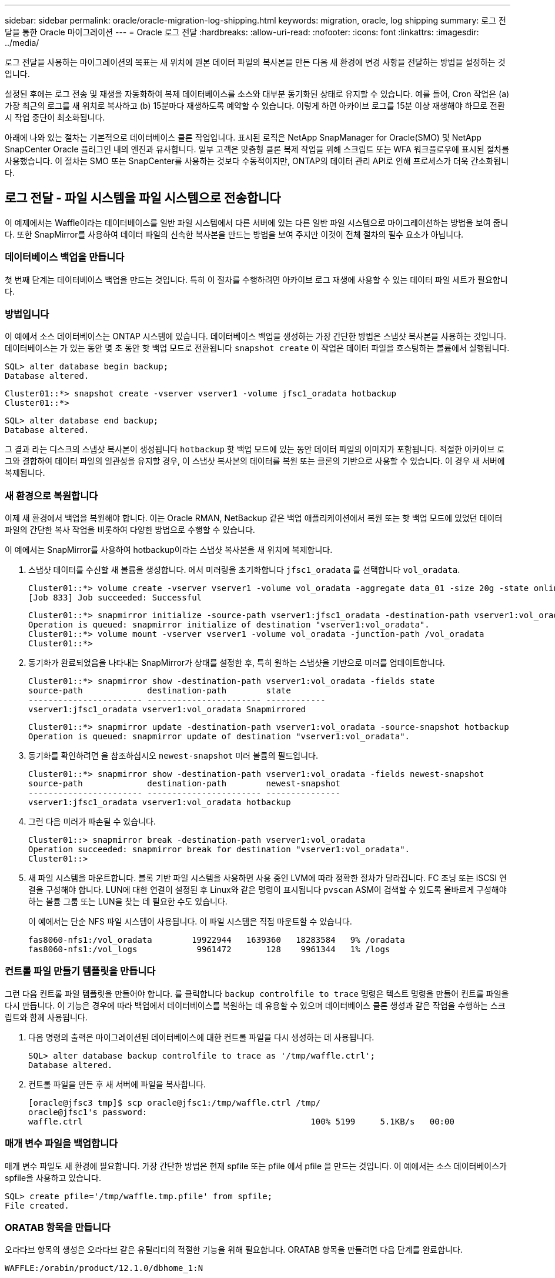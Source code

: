 ---
sidebar: sidebar 
permalink: oracle/oracle-migration-log-shipping.html 
keywords: migration, oracle, log shipping 
summary: 로그 전달을 통한 Oracle 마이그레이션 
---
= Oracle 로그 전달
:hardbreaks:
:allow-uri-read: 
:nofooter: 
:icons: font
:linkattrs: 
:imagesdir: ../media/


[role="lead"]
로그 전달을 사용하는 마이그레이션의 목표는 새 위치에 원본 데이터 파일의 복사본을 만든 다음 새 환경에 변경 사항을 전달하는 방법을 설정하는 것입니다.

설정된 후에는 로그 전송 및 재생을 자동화하여 복제 데이터베이스를 소스와 대부분 동기화된 상태로 유지할 수 있습니다. 예를 들어, Cron 작업은 (a) 가장 최근의 로그를 새 위치로 복사하고 (b) 15분마다 재생하도록 예약할 수 있습니다. 이렇게 하면 아카이브 로그를 15분 이상 재생해야 하므로 전환 시 작업 중단이 최소화됩니다.

아래에 나와 있는 절차는 기본적으로 데이터베이스 클론 작업입니다. 표시된 로직은 NetApp SnapManager for Oracle(SMO) 및 NetApp SnapCenter Oracle 플러그인 내의 엔진과 유사합니다. 일부 고객은 맞춤형 클론 복제 작업을 위해 스크립트 또는 WFA 워크플로우에 표시된 절차를 사용했습니다. 이 절차는 SMO 또는 SnapCenter를 사용하는 것보다 수동적이지만, ONTAP의 데이터 관리 API로 인해 프로세스가 더욱 간소화됩니다.



== 로그 전달 - 파일 시스템을 파일 시스템으로 전송합니다

이 예제에서는 Waffle이라는 데이터베이스를 일반 파일 시스템에서 다른 서버에 있는 다른 일반 파일 시스템으로 마이그레이션하는 방법을 보여 줍니다. 또한 SnapMirror를 사용하여 데이터 파일의 신속한 복사본을 만드는 방법을 보여 주지만 이것이 전체 절차의 필수 요소가 아닙니다.



=== 데이터베이스 백업을 만듭니다

첫 번째 단계는 데이터베이스 백업을 만드는 것입니다. 특히 이 절차를 수행하려면 아카이브 로그 재생에 사용할 수 있는 데이터 파일 세트가 필요합니다.



=== 방법입니다

이 예에서 소스 데이터베이스는 ONTAP 시스템에 있습니다. 데이터베이스 백업을 생성하는 가장 간단한 방법은 스냅샷 복사본을 사용하는 것입니다. 데이터베이스는 가 있는 동안 몇 초 동안 핫 백업 모드로 전환됩니다 `snapshot create` 이 작업은 데이터 파일을 호스팅하는 볼륨에서 실행됩니다.

....
SQL> alter database begin backup;
Database altered.
....
....
Cluster01::*> snapshot create -vserver vserver1 -volume jfsc1_oradata hotbackup
Cluster01::*>
....
....
SQL> alter database end backup;
Database altered.
....
그 결과 라는 디스크의 스냅샷 복사본이 생성됩니다 `hotbackup` 핫 백업 모드에 있는 동안 데이터 파일의 이미지가 포함됩니다. 적절한 아카이브 로그와 결합하여 데이터 파일의 일관성을 유지할 경우, 이 스냅샷 복사본의 데이터를 복원 또는 클론의 기반으로 사용할 수 있습니다. 이 경우 새 서버에 복제됩니다.



=== 새 환경으로 복원합니다

이제 새 환경에서 백업을 복원해야 합니다. 이는 Oracle RMAN, NetBackup 같은 백업 애플리케이션에서 복원 또는 핫 백업 모드에 있었던 데이터 파일의 간단한 복사 작업을 비롯하여 다양한 방법으로 수행할 수 있습니다.

이 예에서는 SnapMirror를 사용하여 hotbackup이라는 스냅샷 복사본을 새 위치에 복제합니다.

. 스냅샷 데이터를 수신할 새 볼륨을 생성합니다. 에서 미러링을 초기화합니다 `jfsc1_oradata` 를 선택합니다 `vol_oradata`.
+
....
Cluster01::*> volume create -vserver vserver1 -volume vol_oradata -aggregate data_01 -size 20g -state online -type DP -snapshot-policy none -policy jfsc3
[Job 833] Job succeeded: Successful
....
+
....
Cluster01::*> snapmirror initialize -source-path vserver1:jfsc1_oradata -destination-path vserver1:vol_oradata
Operation is queued: snapmirror initialize of destination "vserver1:vol_oradata".
Cluster01::*> volume mount -vserver vserver1 -volume vol_oradata -junction-path /vol_oradata
Cluster01::*>
....
. 동기화가 완료되었음을 나타내는 SnapMirror가 상태를 설정한 후, 특히 원하는 스냅샷을 기반으로 미러를 업데이트합니다.
+
....
Cluster01::*> snapmirror show -destination-path vserver1:vol_oradata -fields state
source-path             destination-path        state
----------------------- ----------------------- ------------
vserver1:jfsc1_oradata vserver1:vol_oradata Snapmirrored
....
+
....
Cluster01::*> snapmirror update -destination-path vserver1:vol_oradata -source-snapshot hotbackup
Operation is queued: snapmirror update of destination "vserver1:vol_oradata".
....
. 동기화를 확인하려면 을 참조하십시오 `newest-snapshot` 미러 볼륨의 필드입니다.
+
....
Cluster01::*> snapmirror show -destination-path vserver1:vol_oradata -fields newest-snapshot
source-path             destination-path        newest-snapshot
----------------------- ----------------------- ---------------
vserver1:jfsc1_oradata vserver1:vol_oradata hotbackup
....
. 그런 다음 미러가 파손될 수 있습니다.
+
....
Cluster01::> snapmirror break -destination-path vserver1:vol_oradata
Operation succeeded: snapmirror break for destination "vserver1:vol_oradata".
Cluster01::>
....
. 새 파일 시스템을 마운트합니다. 블록 기반 파일 시스템을 사용하면 사용 중인 LVM에 따라 정확한 절차가 달라집니다. FC 조닝 또는 iSCSI 연결을 구성해야 합니다. LUN에 대한 연결이 설정된 후 Linux와 같은 명령이 표시됩니다 `pvscan` ASM이 검색할 수 있도록 올바르게 구성해야 하는 볼륨 그룹 또는 LUN을 찾는 데 필요한 수도 있습니다.
+
이 예에서는 단순 NFS 파일 시스템이 사용됩니다. 이 파일 시스템은 직접 마운트할 수 있습니다.

+
....
fas8060-nfs1:/vol_oradata        19922944   1639360   18283584   9% /oradata
fas8060-nfs1:/vol_logs            9961472       128    9961344   1% /logs
....




=== 컨트롤 파일 만들기 템플릿을 만듭니다

그런 다음 컨트롤 파일 템플릿을 만들어야 합니다. 를 클릭합니다 `backup controlfile to trace` 명령은 텍스트 명령을 만들어 컨트롤 파일을 다시 만듭니다. 이 기능은 경우에 따라 백업에서 데이터베이스를 복원하는 데 유용할 수 있으며 데이터베이스 클론 생성과 같은 작업을 수행하는 스크립트와 함께 사용됩니다.

. 다음 명령의 출력은 마이그레이션된 데이터베이스에 대한 컨트롤 파일을 다시 생성하는 데 사용됩니다.
+
....
SQL> alter database backup controlfile to trace as '/tmp/waffle.ctrl';
Database altered.
....
. 컨트롤 파일을 만든 후 새 서버에 파일을 복사합니다.
+
....
[oracle@jfsc3 tmp]$ scp oracle@jfsc1:/tmp/waffle.ctrl /tmp/
oracle@jfsc1's password:
waffle.ctrl                                              100% 5199     5.1KB/s   00:00
....




=== 매개 변수 파일을 백업합니다

매개 변수 파일도 새 환경에 필요합니다. 가장 간단한 방법은 현재 spfile 또는 pfile 에서 pfile 을 만드는 것입니다. 이 예에서는 소스 데이터베이스가 spfile을 사용하고 있습니다.

....
SQL> create pfile='/tmp/waffle.tmp.pfile' from spfile;
File created.
....


=== ORATAB 항목을 만듭니다

오라타브 항목의 생성은 오라타브 같은 유틸리티의 적절한 기능을 위해 필요합니다. ORATAB 항목을 만들려면 다음 단계를 완료합니다.

....
WAFFLE:/orabin/product/12.1.0/dbhome_1:N
....


=== 디렉토리 구조를 준비합니다

필요한 디렉터리가 없는 경우 해당 디렉터리를 만들어야 합니다. 그렇지 않으면 데이터베이스 시작 절차가 실패합니다. 디렉토리 구조를 준비하려면 다음과 같은 최소 요구 사항을 완료하십시오.

....
[oracle@jfsc3 ~]$ . oraenv
ORACLE_SID = [oracle] ? WAFFLE
The Oracle base has been set to /orabin
[oracle@jfsc3 ~]$ cd $ORACLE_BASE
[oracle@jfsc3 orabin]$ cd admin
[oracle@jfsc3 admin]$ mkdir WAFFLE
[oracle@jfsc3 admin]$ cd WAFFLE
[oracle@jfsc3 WAFFLE]$ mkdir adump dpdump pfile scripts xdb_wallet
....


=== 매개 변수 파일 업데이트

. 매개 변수 파일을 새 서버에 복사하려면 다음 명령을 실행합니다. 기본 위치는 입니다 `$ORACLE_HOME/dbs` 디렉토리. 이 경우 pfile은 어디에나 배치할 수 있습니다. 마이그레이션 프로세스의 중간 단계로만 사용되고 있습니다.


....
[oracle@jfsc3 admin]$ scp oracle@jfsc1:/tmp/waffle.tmp.pfile $ORACLE_HOME/dbs/waffle.tmp.pfile
oracle@jfsc1's password:
waffle.pfile                                             100%  916     0.9KB/s   00:00
....
. 필요에 따라 파일을 편집합니다. 예를 들어 아카이브 로그 위치가 변경된 경우 새 위치를 반영하도록 pfile을 변경해야 합니다. 이 예제에서는 제어 파일만 재배치되고 일부는 로그 및 데이터 파일 시스템 간에 배포됩니다.
+
....
[root@jfsc1 tmp]# cat waffle.pfile
WAFFLE.__data_transfer_cache_size=0
WAFFLE.__db_cache_size=507510784
WAFFLE.__java_pool_size=4194304
WAFFLE.__large_pool_size=20971520
WAFFLE.__oracle_base='/orabin'#ORACLE_BASE set from environment
WAFFLE.__pga_aggregate_target=268435456
WAFFLE.__sga_target=805306368
WAFFLE.__shared_io_pool_size=29360128
WAFFLE.__shared_pool_size=234881024
WAFFLE.__streams_pool_size=0
*.audit_file_dest='/orabin/admin/WAFFLE/adump'
*.audit_trail='db'
*.compatible='12.1.0.2.0'
*.control_files='/oradata//WAFFLE/control01.ctl','/oradata//WAFFLE/control02.ctl'
*.control_files='/oradata/WAFFLE/control01.ctl','/logs/WAFFLE/control02.ctl'
*.db_block_size=8192
*.db_domain=''
*.db_name='WAFFLE'
*.diagnostic_dest='/orabin'
*.dispatchers='(PROTOCOL=TCP) (SERVICE=WAFFLEXDB)'
*.log_archive_dest_1='LOCATION=/logs/WAFFLE/arch'
*.log_archive_format='%t_%s_%r.dbf'
*.open_cursors=300
*.pga_aggregate_target=256m
*.processes=300
*.remote_login_passwordfile='EXCLUSIVE'
*.sga_target=768m
*.undo_tablespace='UNDOTBS1'
....
. 편집이 완료되면 이 pfile을 기반으로 spfile을 만듭니다.
+
....
SQL> create spfile from pfile='waffle.tmp.pfile';
File created.
....




=== 컨트롤 파일을 다시 만듭니다

이전 단계에서 의 출력입니다 `backup controlfile to trace` 새 서버로 복사되었습니다. 필요한 출력의 특정 부분은 입니다 `controlfile recreation` 명령. 이 정보는 표시된 섹션 아래의 파일에서 찾을 수 있습니다 `Set #1. NORESETLOGS`. 라인부터 시작합니다 `create controlfile reuse database` 및 은 단어를 포함해야 합니다 `noresetlogs`. 세미콜론(;) 문자로 끝납니다.

. 이 예제 절차에서 파일은 다음과 같이 읽힙니다.
+
....
CREATE CONTROLFILE REUSE DATABASE "WAFFLE" NORESETLOGS  ARCHIVELOG
    MAXLOGFILES 16
    MAXLOGMEMBERS 3
    MAXDATAFILES 100
    MAXINSTANCES 8
    MAXLOGHISTORY 292
LOGFILE
  GROUP 1 '/logs/WAFFLE/redo/redo01.log'  SIZE 50M BLOCKSIZE 512,
  GROUP 2 '/logs/WAFFLE/redo/redo02.log'  SIZE 50M BLOCKSIZE 512,
  GROUP 3 '/logs/WAFFLE/redo/redo03.log'  SIZE 50M BLOCKSIZE 512
-- STANDBY LOGFILE
DATAFILE
  '/oradata/WAFFLE/system01.dbf',
  '/oradata/WAFFLE/sysaux01.dbf',
  '/oradata/WAFFLE/undotbs01.dbf',
  '/oradata/WAFFLE/users01.dbf'
CHARACTER SET WE8MSWIN1252
;
....
. 다양한 파일의 새 위치를 반영하기 위해 이 스크립트를 편집합니다. 예를 들어, 높은 I/O를 지원하는 것으로 알려진 특정 데이터 파일은 고성능 스토리지 계층의 파일 시스템으로 리디렉션될 수 있습니다. 다른 경우에는 지정된 PDB의 데이터 파일을 전용 볼륨에 격리하는 것과 같은 관리자의 이유만으로 변경 내용이 변경될 수 있습니다.
. 이 예에서 는 입니다 `DATAFILE` 스탠자는 변경되지 않은 상태로 유지되지만 다시 실행 로그는 의 새 위치로 이동됩니다 `/redo` 아카이브 로그와 공간을 공유하는 대신 `/logs`.
+
....
CREATE CONTROLFILE REUSE DATABASE "WAFFLE" NORESETLOGS  ARCHIVELOG
    MAXLOGFILES 16
    MAXLOGMEMBERS 3
    MAXDATAFILES 100
    MAXINSTANCES 8
    MAXLOGHISTORY 292
LOGFILE
  GROUP 1 '/redo/redo01.log'  SIZE 50M BLOCKSIZE 512,
  GROUP 2 '/redo/redo02.log'  SIZE 50M BLOCKSIZE 512,
  GROUP 3 '/redo/redo03.log'  SIZE 50M BLOCKSIZE 512
-- STANDBY LOGFILE
DATAFILE
  '/oradata/WAFFLE/system01.dbf',
  '/oradata/WAFFLE/sysaux01.dbf',
  '/oradata/WAFFLE/undotbs01.dbf',
  '/oradata/WAFFLE/users01.dbf'
CHARACTER SET WE8MSWIN1252
;
....
+
....
SQL> startup nomount;
ORACLE instance started.
Total System Global Area  805306368 bytes
Fixed Size                  2929552 bytes
Variable Size             331353200 bytes
Database Buffers          465567744 bytes
Redo Buffers                5455872 bytes
SQL> CREATE CONTROLFILE REUSE DATABASE "WAFFLE" NORESETLOGS  ARCHIVELOG
  2      MAXLOGFILES 16
  3      MAXLOGMEMBERS 3
  4      MAXDATAFILES 100
  5      MAXINSTANCES 8
  6      MAXLOGHISTORY 292
  7  LOGFILE
  8    GROUP 1 '/redo/redo01.log'  SIZE 50M BLOCKSIZE 512,
  9    GROUP 2 '/redo/redo02.log'  SIZE 50M BLOCKSIZE 512,
 10    GROUP 3 '/redo/redo03.log'  SIZE 50M BLOCKSIZE 512
 11  -- STANDBY LOGFILE
 12  DATAFILE
 13    '/oradata/WAFFLE/system01.dbf',
 14    '/oradata/WAFFLE/sysaux01.dbf',
 15    '/oradata/WAFFLE/undotbs01.dbf',
 16    '/oradata/WAFFLE/users01.dbf'
 17  CHARACTER SET WE8MSWIN1252
 18  ;
Control file created.
SQL>
....


파일이 잘못 배치되거나 매개 변수가 잘못 구성된 경우 수정해야 할 항목을 나타내는 오류가 생성됩니다. 데이터베이스가 마운트되었지만 아직 열려 있지 않으며 사용 중인 데이터 파일이 핫 백업 모드로 표시되어 있기 때문에 열 수 없습니다. 데이터베이스의 일관성을 유지하기 위해서는 먼저 아카이브 로그를 적용해야 합니다.



=== 초기 로그 복제

데이터 파일의 일관성을 유지하려면 하나 이상의 로그 응답 작업이 필요합니다. 로그를 재생하는 데 사용할 수 있는 옵션은 다양합니다. 경우에 따라 원래 서버의 원래 아카이브 로그 위치를 NFS를 통해 공유할 수 있으며 로그 회신을 직접 수행할 수 있습니다. 다른 경우에는 아카이브 로그를 복사해야 합니다.

예를 들어, 단순 입니다 `scp` 작업은 소스 서버에서 마이그레이션 서버로 모든 현재 로그를 복사할 수 있습니다.

....
[oracle@jfsc3 arch]$ scp jfsc1:/logs/WAFFLE/arch/* ./
oracle@jfsc1's password:
1_22_912662036.dbf                                       100%   47MB  47.0MB/s   00:01
1_23_912662036.dbf                                       100%   40MB  40.4MB/s   00:00
1_24_912662036.dbf                                       100%   45MB  45.4MB/s   00:00
1_25_912662036.dbf                                       100%   41MB  40.9MB/s   00:01
1_26_912662036.dbf                                       100%   39MB  39.4MB/s   00:00
1_27_912662036.dbf                                       100%   39MB  38.7MB/s   00:00
1_28_912662036.dbf                                       100%   40MB  40.1MB/s   00:01
1_29_912662036.dbf                                       100%   17MB  16.9MB/s   00:00
1_30_912662036.dbf                                       100%  636KB 636.0KB/s   00:00
....


=== 초기 로그 재생

파일이 아카이브 로그 위치에 있으면 명령을 실행하여 재생할 수 있습니다 `recover database until cancel` 그 다음에 응답이 옵니다 `AUTO` 사용 가능한 모든 로그를 자동으로 재생합니다.

....
SQL> recover database until cancel;
ORA-00279: change 382713 generated at 05/24/2016 09:00:54 needed for thread 1
ORA-00289: suggestion : /logs/WAFFLE/arch/1_23_912662036.dbf
ORA-00280: change 382713 for thread 1 is in sequence #23
Specify log: {<RET>=suggested | filename | AUTO | CANCEL}
AUTO
ORA-00279: change 405712 generated at 05/24/2016 15:01:05 needed for thread 1
ORA-00289: suggestion : /logs/WAFFLE/arch/1_24_912662036.dbf
ORA-00280: change 405712 for thread 1 is in sequence #24
ORA-00278: log file '/logs/WAFFLE/arch/1_23_912662036.dbf' no longer needed for
this recovery
...
ORA-00279: change 713874 generated at 05/26/2016 04:26:43 needed for thread 1
ORA-00289: suggestion : /logs/WAFFLE/arch/1_31_912662036.dbf
ORA-00280: change 713874 for thread 1 is in sequence #31
ORA-00278: log file '/logs/WAFFLE/arch/1_30_912662036.dbf' no longer needed for
this recovery
ORA-00308: cannot open archived log '/logs/WAFFLE/arch/1_31_912662036.dbf'
ORA-27037: unable to obtain file status
Linux-x86_64 Error: 2: No such file or directory
Additional information: 3
....
최종 아카이브 로그 응답에서 오류를 보고하지만 이는 정상입니다. 로그는 이를 나타냅니다 `sqlplus` 특정 로그 파일을 찾지만 찾지 못했습니다. 로그 파일이 아직 존재하지 않기 때문일 가능성이 높습니다.

아카이브 로그를 복사하기 전에 소스 데이터베이스를 종료할 수 있는 경우 이 단계는 한 번만 수행해야 합니다. 아카이브 로그가 복사되고 재생된 다음 프로세스를 계속 진행하여 중요한 재실행 로그를 복제하는 컷오버 프로세스로 이동할 수 있습니다.



=== 증분 로그 복제 및 재생

대부분의 경우 마이그레이션은 즉시 수행되지 않습니다. 마이그레이션 프로세스가 완료되기까지 며칠이나 몇 주가 걸릴 수 있습니다. 즉, 로그가 계속해서 복제본 데이터베이스로 전송되고 재생되어야 합니다. 따라서 컷오버가 도착하면 최소한의 데이터를 전송하고 재생해야 합니다.

이러한 작업은 여러 가지 방법으로 스크립팅할 수 있지만 일반적인 방법 중 하나는 일반적인 파일 복제 유틸리티인 rsync를 사용하는 것입니다. 이 유틸리티를 사용하는 가장 안전한 방법은 데몬으로 구성하는 것입니다. 예를 들면, 입니다 `rsyncd.conf` 다음 파일은 라는 리소스를 만드는 방법을 보여 줍니다 `waffle.arch` Oracle 사용자 자격 증명으로 액세스되고 에 매핑됩니다 `/logs/WAFFLE/arch`. 가장 중요한 것은 리소스를 읽기 전용으로 설정하여 운영 데이터를 읽을 수는 있지만 변경할 수는 없다는 것입니다.

....
[root@jfsc1 arch]# cat /etc/rsyncd.conf
[waffle.arch]
   uid=oracle
   gid=dba
   path=/logs/WAFFLE/arch
   read only = true
[root@jfsc1 arch]# rsync --daemon
....
다음 명령은 새 서버의 아카이브 로그 대상을 rsync 리소스와 동기화합니다 `waffle.arch` 원래 서버에 있습니다. 를 클릭합니다 `t` 의 인수입니다 `rsync - potg` 타임스탬프를 기준으로 파일 목록을 비교하고 새 파일만 복사하도록 합니다. 이 프로세스는 새 서버의 증분 업데이트를 제공합니다. 이 명령은 정기적으로 실행되도록 cron으로 예약할 수도 있습니다.

....
[oracle@jfsc3 arch]$ rsync -potg --stats --progress jfsc1::waffle.arch/* /logs/WAFFLE/arch/
1_31_912662036.dbf
      650240 100%  124.02MB/s    0:00:00 (xfer#1, to-check=8/18)
1_32_912662036.dbf
     4873728 100%  110.67MB/s    0:00:00 (xfer#2, to-check=7/18)
1_33_912662036.dbf
     4088832 100%   50.64MB/s    0:00:00 (xfer#3, to-check=6/18)
1_34_912662036.dbf
     8196096 100%   54.66MB/s    0:00:00 (xfer#4, to-check=5/18)
1_35_912662036.dbf
    19376128 100%   57.75MB/s    0:00:00 (xfer#5, to-check=4/18)
1_36_912662036.dbf
       71680 100%  201.15kB/s    0:00:00 (xfer#6, to-check=3/18)
1_37_912662036.dbf
     1144320 100%    3.06MB/s    0:00:00 (xfer#7, to-check=2/18)
1_38_912662036.dbf
    35757568 100%   63.74MB/s    0:00:00 (xfer#8, to-check=1/18)
1_39_912662036.dbf
      984576 100%    1.63MB/s    0:00:00 (xfer#9, to-check=0/18)
Number of files: 18
Number of files transferred: 9
Total file size: 399653376 bytes
Total transferred file size: 75143168 bytes
Literal data: 75143168 bytes
Matched data: 0 bytes
File list size: 474
File list generation time: 0.001 seconds
File list transfer time: 0.000 seconds
Total bytes sent: 204
Total bytes received: 75153219
sent 204 bytes  received 75153219 bytes  150306846.00 bytes/sec
total size is 399653376  speedup is 5.32
....
로그를 수신한 후 재생해야 합니다. 이전 예에서는 sqlplus를 사용하여 수동으로 실행하는 방법을 보여 줍니다 `recover database until cancel`쉽게 자동화할 수 있는 프로세스입니다. 여기에 표시된 예에서는 에 설명된 스크립트를 사용합니다 link:oracle-migration-sample-scripts.html#replay-logs-on-database["데이터베이스에서 로그를 재생합니다"]. 스크립트에는 재생 작업이 필요한 데이터베이스를 지정하는 인수를 사용할 수 있습니다. 이렇게 하면 다중 데이터베이스 마이그레이션 작업에 동일한 스크립트를 사용할 수 있습니다.

....
[oracle@jfsc3 logs]$ ./replay.logs.pl WAFFLE
ORACLE_SID = [WAFFLE] ? The Oracle base remains unchanged with value /orabin
SQL*Plus: Release 12.1.0.2.0 Production on Thu May 26 10:47:16 2016
Copyright (c) 1982, 2014, Oracle.  All rights reserved.
Connected to:
Oracle Database 12c Enterprise Edition Release 12.1.0.2.0 - 64bit Production
With the Partitioning, OLAP, Advanced Analytics and Real Application Testing options
SQL> ORA-00279: change 713874 generated at 05/26/2016 04:26:43 needed for thread 1
ORA-00289: suggestion : /logs/WAFFLE/arch/1_31_912662036.dbf
ORA-00280: change 713874 for thread 1 is in sequence #31
Specify log: {<RET>=suggested | filename | AUTO | CANCEL}
ORA-00279: change 814256 generated at 05/26/2016 04:52:30 needed for thread 1
ORA-00289: suggestion : /logs/WAFFLE/arch/1_32_912662036.dbf
ORA-00280: change 814256 for thread 1 is in sequence #32
ORA-00278: log file '/logs/WAFFLE/arch/1_31_912662036.dbf' no longer needed for
this recovery
ORA-00279: change 814780 generated at 05/26/2016 04:53:04 needed for thread 1
ORA-00289: suggestion : /logs/WAFFLE/arch/1_33_912662036.dbf
ORA-00280: change 814780 for thread 1 is in sequence #33
ORA-00278: log file '/logs/WAFFLE/arch/1_32_912662036.dbf' no longer needed for
this recovery
...
ORA-00279: change 1120099 generated at 05/26/2016 09:59:21 needed for thread 1
ORA-00289: suggestion : /logs/WAFFLE/arch/1_40_912662036.dbf
ORA-00280: change 1120099 for thread 1 is in sequence #40
ORA-00278: log file '/logs/WAFFLE/arch/1_39_912662036.dbf' no longer needed for
this recovery
ORA-00308: cannot open archived log '/logs/WAFFLE/arch/1_40_912662036.dbf'
ORA-27037: unable to obtain file status
Linux-x86_64 Error: 2: No such file or directory
Additional information: 3
SQL> Disconnected from Oracle Database 12c Enterprise Edition Release 12.1.0.2.0 - 64bit Production
With the Partitioning, OLAP, Advanced Analytics and Real Application Testing options
....


=== 컷오버

새 환경으로 전환할 준비가 되면 아카이브 로그와 redo 로그를 모두 포함하는 하나의 최종 동기화를 수행해야 합니다. 원래 redo 로그 위치를 아직 모르는 경우 다음과 같이 식별할 수 있습니다.

....
SQL> select member from v$logfile;
MEMBER
--------------------------------------------------------------------------------
/logs/WAFFLE/redo/redo01.log
/logs/WAFFLE/redo/redo02.log
/logs/WAFFLE/redo/redo03.log
....
. 원본 데이터베이스를 종료합니다.
. 원하는 방법으로 새 서버에서 아카이브 로그의 최종 동기화를 수행합니다.
. 원본 redo 로그를 새 서버에 복사해야 합니다. 이 예에서는 redo 로그가 의 새 디렉토리로 재배치되었습니다 `/redo`.
+
....
[oracle@jfsc3 logs]$ scp jfsc1:/logs/WAFFLE/redo/* /redo/
oracle@jfsc1's password:
redo01.log                                                              100%   50MB  50.0MB/s   00:01
redo02.log                                                              100%   50MB  50.0MB/s   00:00
redo03.log                                                              100%   50MB  50.0MB/s   00:00
....
. 이 단계에서 새 데이터베이스 환경에는 원본과 동일한 상태로 되돌리는 데 필요한 모든 파일이 포함됩니다. 아카이브 로그는 마지막으로 한 번 재생되어야 합니다.
+
....
SQL> recover database until cancel;
ORA-00279: change 1120099 generated at 05/26/2016 09:59:21 needed for thread 1
ORA-00289: suggestion : /logs/WAFFLE/arch/1_40_912662036.dbf
ORA-00280: change 1120099 for thread 1 is in sequence #40
Specify log: {<RET>=suggested | filename | AUTO | CANCEL}
AUTO
ORA-00308: cannot open archived log '/logs/WAFFLE/arch/1_40_912662036.dbf'
ORA-27037: unable to obtain file status
Linux-x86_64 Error: 2: No such file or directory
Additional information: 3
ORA-00308: cannot open archived log '/logs/WAFFLE/arch/1_40_912662036.dbf'
ORA-27037: unable to obtain file status
Linux-x86_64 Error: 2: No such file or directory
Additional information: 3
....
. 완료되면 재실행 로그를 재생해야 합니다. 메시지가 표시되는 경우 `Media recovery complete` 이 반환되고 프로세스가 성공하며 데이터베이스가 동기화되어 열 수 있습니다.
+
....
SQL> recover database;
Media recovery complete.
SQL> alter database open;
Database altered.
....




== 로그 전달 - 파일 시스템에 ASM을 전달합니다

이 예에서는 Oracle RMAN을 사용하여 데이터베이스를 마이그레이션하는 방법을 보여 줍니다. 이는 파일 시스템 로그 전달과 파일 시스템 로그 전달의 이전 예와 매우 유사하지만 ASM의 파일은 호스트에 표시되지 않습니다. ASM 디바이스에 있는 데이터를 마이그레이션하는 유일한 옵션은 ASM LUN을 재배치하거나 Oracle RMAN을 사용하여 복제 작업을 수행하는 것입니다.

RMAN은 Oracle ASM에서 파일을 복사하기 위한 요구 사항이지만 RMAN 사용은 ASM에 국한되지 않습니다. RMAN을 사용하여 모든 유형의 스토리지에서 다른 유형으로 마이그레이션할 수 있습니다.

이 예에서는 팬케이크라는 데이터베이스를 ASM 스토리지에서 경로의 다른 서버에 있는 일반 파일 시스템으로 재배치하는 방법을 보여 줍니다 `/oradata` 및 `/logs`.



=== 데이터베이스 백업을 만듭니다

첫 번째 단계는 대체 서버로 마이그레이션할 데이터베이스의 백업을 만드는 것입니다. 소스가 Oracle ASM을 사용하므로 RMAN을 사용해야 합니다. 간단한 RMAN 백업은 다음과 같이 수행할 수 있습니다. 이 방법은 나중에 RMAN에서 쉽게 식별할 수 있는 태그가 지정된 백업을 생성합니다.

첫 번째 명령은 백업 대상 유형과 사용할 위치를 정의합니다. 두 번째는 데이터 파일의 백업만 시작합니다.

....
RMAN> configure channel device type disk format '/rman/pancake/%U';
using target database control file instead of recovery catalog
old RMAN configuration parameters:
CONFIGURE CHANNEL DEVICE TYPE DISK FORMAT   '/rman/pancake/%U';
new RMAN configuration parameters:
CONFIGURE CHANNEL DEVICE TYPE DISK FORMAT   '/rman/pancake/%U';
new RMAN configuration parameters are successfully stored
RMAN> backup database tag 'ONTAP_MIGRATION';
Starting backup at 24-MAY-16
allocated channel: ORA_DISK_1
channel ORA_DISK_1: SID=251 device type=DISK
channel ORA_DISK_1: starting full datafile backup set
channel ORA_DISK_1: specifying datafile(s) in backup set
input datafile file number=00001 name=+ASM0/PANCAKE/system01.dbf
input datafile file number=00002 name=+ASM0/PANCAKE/sysaux01.dbf
input datafile file number=00003 name=+ASM0/PANCAKE/undotbs101.dbf
input datafile file number=00004 name=+ASM0/PANCAKE/users01.dbf
channel ORA_DISK_1: starting piece 1 at 24-MAY-16
channel ORA_DISK_1: finished piece 1 at 24-MAY-16
piece handle=/rman/pancake/1gr6c161_1_1 tag=ONTAP_MIGRATION comment=NONE
channel ORA_DISK_1: backup set complete, elapsed time: 00:00:03
channel ORA_DISK_1: starting full datafile backup set
channel ORA_DISK_1: specifying datafile(s) in backup set
including current control file in backup set
including current SPFILE in backup set
channel ORA_DISK_1: starting piece 1 at 24-MAY-16
channel ORA_DISK_1: finished piece 1 at 24-MAY-16
piece handle=/rman/pancake/1hr6c164_1_1 tag=ONTAP_MIGRATION comment=NONE
channel ORA_DISK_1: backup set complete, elapsed time: 00:00:01
Finished backup at 24-MAY-16
....


=== 백업 제어 파일

백업 제어 파일은 이 절차의 뒷부분에서 필요합니다 `duplicate database` 작동.

....
RMAN> backup current controlfile format '/rman/pancake/ctrl.bkp';
Starting backup at 24-MAY-16
using channel ORA_DISK_1
channel ORA_DISK_1: starting full datafile backup set
channel ORA_DISK_1: specifying datafile(s) in backup set
including current control file in backup set
channel ORA_DISK_1: starting piece 1 at 24-MAY-16
channel ORA_DISK_1: finished piece 1 at 24-MAY-16
piece handle=/rman/pancake/ctrl.bkp tag=TAG20160524T032651 comment=NONE
channel ORA_DISK_1: backup set complete, elapsed time: 00:00:01
Finished backup at 24-MAY-16
....


=== 매개 변수 파일을 백업합니다

매개 변수 파일도 새 환경에 필요합니다. 가장 간단한 방법은 현재 spfile 또는 pfile 에서 pfile 을 만드는 것입니다. 이 예제에서 원본 데이터베이스는 spfile을 사용합니다.

....
RMAN> create pfile='/rman/pancake/pfile' from spfile;
Statement processed
....


=== ASM 파일 이름 바꾸기 스크립트

현재 컨트롤 파일에 정의된 여러 파일 위치는 데이터베이스를 이동할 때 변경됩니다. 다음 스크립트는 프로세스를 쉽게 하기 위해 RMAN 스크립트를 생성합니다. 이 예에서는 데이터 파일 수가 매우 적은 데이터베이스를 보여 주지만 일반적으로 데이터베이스에는 수백 또는 수천 개의 데이터 파일이 포함되어 있습니다.

이 스크립트는 에서 찾을 수 있습니다 link:oracle-migration-sample-scripts.html#asm-to-file-system-name-conversion["ASM에서 파일 시스템으로 이름 변환"] 그리고 이 두 가지를 수행합니다.

먼저 매개 변수를 만들어 라는 redo 로그 위치를 다시 정의합니다 `log_file_name_convert`. 기본적으로 대체 필드의 목록입니다. 첫 번째 필드는 현재 redo 로그의 위치이고 두 번째 필드는 새 서버의 위치입니다. 그런 다음 패턴이 반복됩니다.

두 번째 기능은 데이터 파일 이름 변경을 위한 템플릿을 제공하는 것입니다. 스크립트는 데이터 파일을 반복하고 이름 및 파일 번호 정보를 가져와서 RMAN 스크립트로 형식을 지정합니다. 그런 다음 임시 파일에서도 마찬가지입니다. 그 결과, 파일이 원하는 위치로 복구되도록 원하는 대로 편집할 수 있는 간단한 RMAN 스크립트가 생성됩니다.

....
SQL> @/rman/mk.rename.scripts.sql
Parameters for log file conversion:
*.log_file_name_convert = '+ASM0/PANCAKE/redo01.log',
'/NEW_PATH/redo01.log','+ASM0/PANCAKE/redo02.log',
'/NEW_PATH/redo02.log','+ASM0/PANCAKE/redo03.log', '/NEW_PATH/redo03.log'
rman duplication script:
run
{
set newname for datafile 1 to '+ASM0/PANCAKE/system01.dbf';
set newname for datafile 2 to '+ASM0/PANCAKE/sysaux01.dbf';
set newname for datafile 3 to '+ASM0/PANCAKE/undotbs101.dbf';
set newname for datafile 4 to '+ASM0/PANCAKE/users01.dbf';
set newname for tempfile 1 to '+ASM0/PANCAKE/temp01.dbf';
duplicate target database for standby backup location INSERT_PATH_HERE;
}
PL/SQL procedure successfully completed.
....
이 화면의 출력을 캡처합니다. 를 클릭합니다 `log_file_name_convert` 매개 변수는 아래 설명된 대로 pfile에 배치됩니다. 데이터 파일을 원하는 위치에 배치하려면 RMAN 데이터 파일 이름 바꾸기 및 중복 스크립트를 적절히 편집해야 합니다. 이 예제에서는 모두 에 배치됩니다 `/oradata/pancake`.

....
run
{
set newname for datafile 1 to '/oradata/pancake/pancake.dbf';
set newname for datafile 2 to '/oradata/pancake/sysaux.dbf';
set newname for datafile 3 to '/oradata/pancake/undotbs1.dbf';
set newname for datafile 4 to '/oradata/pancake/users.dbf';
set newname for tempfile 1 to '/oradata/pancake/temp.dbf';
duplicate target database for standby backup location '/rman/pancake';
}
....


=== 디렉토리 구조를 준비합니다

스크립트는 거의 실행할 준비가 되었지만 먼저 디렉토리 구조가 있어야 합니다. 필요한 디렉터리가 아직 없으면 해당 디렉터리를 만들어야 합니다. 그렇지 않으면 데이터베이스 시작 절차가 실패합니다. 아래의 예는 최소 요구 사항을 반영합니다.

....
[oracle@jfsc2 ~]$ mkdir /oradata/pancake
[oracle@jfsc2 ~]$ mkdir /logs/pancake
[oracle@jfsc2 ~]$ cd /orabin/admin
[oracle@jfsc2 admin]$ mkdir PANCAKE
[oracle@jfsc2 admin]$ cd PANCAKE
[oracle@jfsc2 PANCAKE]$ mkdir adump dpdump pfile scripts xdb_wallet
....


=== ORATAB 항목을 만듭니다

oraenv와 같은 유틸리티가 제대로 작동하려면 다음 명령이 필요합니다.

....
PANCAKE:/orabin/product/12.1.0/dbhome_1:N
....


=== 매개 변수 업데이트

새 서버의 경로 변경 사항을 반영하도록 저장된 pfile을 업데이트해야 합니다. 데이터 파일 경로 변경은 RMAN 복제 스크립트에 의해 변경되며 거의 모든 데이터베이스를 변경해야 합니다 `control_files` 및 `log_archive_dest` 매개 변수. 또한 변경해야 하는 감사 파일 위치와 같은 매개 변수가 있을 수 있습니다 `db_create_file_dest` ASM 외부에서는 관련이 없을 수 있습니다. 숙련된 DBA는 계속하기 전에 제안된 변경 사항을 주의 깊게 검토해야 합니다.

이 예에서 주요 변경 사항은 제어 파일 위치, 로그 아카이브 대상 및 추가입니다 `log_file_name_convert` 매개 변수.

....
PANCAKE.__data_transfer_cache_size=0
PANCAKE.__db_cache_size=545259520
PANCAKE.__java_pool_size=4194304
PANCAKE.__large_pool_size=25165824
PANCAKE.__oracle_base='/orabin'#ORACLE_BASE set from environment
PANCAKE.__pga_aggregate_target=268435456
PANCAKE.__sga_target=805306368
PANCAKE.__shared_io_pool_size=29360128
PANCAKE.__shared_pool_size=192937984
PANCAKE.__streams_pool_size=0
*.audit_file_dest='/orabin/admin/PANCAKE/adump'
*.audit_trail='db'
*.compatible='12.1.0.2.0'
*.control_files='+ASM0/PANCAKE/control01.ctl','+ASM0/PANCAKE/control02.ctl'
*.control_files='/oradata/pancake/control01.ctl','/logs/pancake/control02.ctl'
*.db_block_size=8192
*.db_domain=''
*.db_name='PANCAKE'
*.diagnostic_dest='/orabin'
*.dispatchers='(PROTOCOL=TCP) (SERVICE=PANCAKEXDB)'
*.log_archive_dest_1='LOCATION=+ASM1'
*.log_archive_dest_1='LOCATION=/logs/pancake'
*.log_archive_format='%t_%s_%r.dbf'
'/logs/path/redo02.log'
*.log_file_name_convert = '+ASM0/PANCAKE/redo01.log', '/logs/pancake/redo01.log', '+ASM0/PANCAKE/redo02.log', '/logs/pancake/redo02.log', '+ASM0/PANCAKE/redo03.log',  '/logs/pancake/redo03.log'
*.open_cursors=300
*.pga_aggregate_target=256m
*.processes=300
*.remote_login_passwordfile='EXCLUSIVE'
*.sga_target=768m
*.undo_tablespace='UNDOTBS1'
....
새 매개 변수가 확인되면 매개 변수가 적용되어야 합니다. 여러 옵션이 있지만 대부분의 고객은 pfile 텍스트를 기반으로 spfile을 만듭니다.

....
bash-4.1$ sqlplus / as sysdba
SQL*Plus: Release 12.1.0.2.0 Production on Fri Jan 8 11:17:40 2016
Copyright (c) 1982, 2014, Oracle.  All rights reserved.
Connected to an idle instance.
SQL> create spfile from pfile='/rman/pancake/pfile';
File created.
....


=== 시동 nomount

데이터베이스를 복제하기 전의 마지막 단계는 데이터베이스 프로세스를 불러오지만 파일을 마운트하지 않는 것입니다. 이 단계에서는 spfile에 문제가 발생할 수 있습니다. 를 누릅니다 `startup nomount` 명령 실패 매개 변수 오류로 인해 실패합니다. pfile 템플릿을 종료하고 수정한 다음 spfile로 다시 로드한 후 다시 시도하십시오.

....
SQL> startup nomount;
ORACLE instance started.
Total System Global Area  805306368 bytes
Fixed Size                  2929552 bytes
Variable Size             373296240 bytes
Database Buffers          423624704 bytes
Redo Buffers                5455872 bytes
....


=== 데이터베이스를 복제합니다

이전 RMAN 백업을 새 위치로 복원하는 데 이 프로세스의 다른 단계보다 시간이 더 오래 걸립니다. 데이터베이스 ID(DBID)를 변경하거나 로그를 재설정하지 않고 데이터베이스를 복제해야 합니다. 이렇게 하면 로그를 적용할 수 없습니다. 이는 복사본을 완전히 동기화하는 데 필요한 단계입니다.

RMAN을 aux로 데이터베이스에 연결하고 이전 단계에서 생성한 스크립트를 사용하여 중복 데이터베이스 명령을 실행합니다.

....
[oracle@jfsc2 pancake]$ rman auxiliary /
Recovery Manager: Release 12.1.0.2.0 - Production on Tue May 24 03:04:56 2016
Copyright (c) 1982, 2014, Oracle and/or its affiliates.  All rights reserved.
connected to auxiliary database: PANCAKE (not mounted)
RMAN> run
2> {
3> set newname for datafile 1 to '/oradata/pancake/pancake.dbf';
4> set newname for datafile 2 to '/oradata/pancake/sysaux.dbf';
5> set newname for datafile 3 to '/oradata/pancake/undotbs1.dbf';
6> set newname for datafile 4 to '/oradata/pancake/users.dbf';
7> set newname for tempfile 1 to '/oradata/pancake/temp.dbf';
8> duplicate target database for standby backup location '/rman/pancake';
9> }
executing command: SET NEWNAME
executing command: SET NEWNAME
executing command: SET NEWNAME
executing command: SET NEWNAME
executing command: SET NEWNAME
Starting Duplicate Db at 24-MAY-16
contents of Memory Script:
{
   restore clone standby controlfile from  '/rman/pancake/ctrl.bkp';
}
executing Memory Script
Starting restore at 24-MAY-16
allocated channel: ORA_AUX_DISK_1
channel ORA_AUX_DISK_1: SID=243 device type=DISK
channel ORA_AUX_DISK_1: restoring control file
channel ORA_AUX_DISK_1: restore complete, elapsed time: 00:00:01
output file name=/oradata/pancake/control01.ctl
output file name=/logs/pancake/control02.ctl
Finished restore at 24-MAY-16
contents of Memory Script:
{
   sql clone 'alter database mount standby database';
}
executing Memory Script
sql statement: alter database mount standby database
released channel: ORA_AUX_DISK_1
allocated channel: ORA_AUX_DISK_1
channel ORA_AUX_DISK_1: SID=243 device type=DISK
contents of Memory Script:
{
   set newname for tempfile  1 to
 "/oradata/pancake/temp.dbf";
   switch clone tempfile all;
   set newname for datafile  1 to
 "/oradata/pancake/pancake.dbf";
   set newname for datafile  2 to
 "/oradata/pancake/sysaux.dbf";
   set newname for datafile  3 to
 "/oradata/pancake/undotbs1.dbf";
   set newname for datafile  4 to
 "/oradata/pancake/users.dbf";
   restore
   clone database
   ;
}
executing Memory Script
executing command: SET NEWNAME
renamed tempfile 1 to /oradata/pancake/temp.dbf in control file
executing command: SET NEWNAME
executing command: SET NEWNAME
executing command: SET NEWNAME
executing command: SET NEWNAME
Starting restore at 24-MAY-16
using channel ORA_AUX_DISK_1
channel ORA_AUX_DISK_1: starting datafile backup set restore
channel ORA_AUX_DISK_1: specifying datafile(s) to restore from backup set
channel ORA_AUX_DISK_1: restoring datafile 00001 to /oradata/pancake/pancake.dbf
channel ORA_AUX_DISK_1: restoring datafile 00002 to /oradata/pancake/sysaux.dbf
channel ORA_AUX_DISK_1: restoring datafile 00003 to /oradata/pancake/undotbs1.dbf
channel ORA_AUX_DISK_1: restoring datafile 00004 to /oradata/pancake/users.dbf
channel ORA_AUX_DISK_1: reading from backup piece /rman/pancake/1gr6c161_1_1
channel ORA_AUX_DISK_1: piece handle=/rman/pancake/1gr6c161_1_1 tag=ONTAP_MIGRATION
channel ORA_AUX_DISK_1: restored backup piece 1
channel ORA_AUX_DISK_1: restore complete, elapsed time: 00:00:07
Finished restore at 24-MAY-16
contents of Memory Script:
{
   switch clone datafile all;
}
executing Memory Script
datafile 1 switched to datafile copy
input datafile copy RECID=5 STAMP=912655725 file name=/oradata/pancake/pancake.dbf
datafile 2 switched to datafile copy
input datafile copy RECID=6 STAMP=912655725 file name=/oradata/pancake/sysaux.dbf
datafile 3 switched to datafile copy
input datafile copy RECID=7 STAMP=912655725 file name=/oradata/pancake/undotbs1.dbf
datafile 4 switched to datafile copy
input datafile copy RECID=8 STAMP=912655725 file name=/oradata/pancake/users.dbf
Finished Duplicate Db at 24-MAY-16
....


=== 초기 로그 복제

이제 원본 데이터베이스의 변경 내용을 새 위치로 전달해야 합니다. 이렇게 하려면 여러 단계를 조합해야 할 수 있습니다. 가장 간단한 방법은 소스 데이터베이스의 RMAN이 공유 네트워크 연결에 아카이브 로그를 기록하도록 하는 것입니다. 공유 위치를 사용할 수 없는 경우 RMAN을 사용하여 로컬 파일 시스템에 쓴 다음 RCP 또는 rsync를 사용하여 파일을 복사하는 방법이 있습니다.

이 예에서 는 입니다 `/rman` 디렉토리는 원래 데이터베이스와 마이그레이션된 데이터베이스 모두에서 사용할 수 있는 NFS 공유입니다.

여기서 한 가지 중요한 문제는 입니다 `disk format` 조항. 백업의 디스크 형식은 입니다 `%h_%e_%a.dbf`즉, 데이터베이스에 대한 스레드 번호, 시퀀스 번호 및 활성화 ID 형식을 사용해야 합니다. 글자는 다르지만 이 문장은 과 일치합니다 `log_archive_format='%t_%s_%r.dbf` pfile의 매개 변수입니다. 또한 이 매개 변수는 스레드 번호, 시퀀스 번호 및 활성화 ID 형식으로 아카이브 로그를 지정합니다. 결과적으로 소스의 로그 파일 백업이 데이터베이스에서 예상하는 명명 규칙을 사용하게 됩니다. 이렇게 하면 과 같은 작업이 수행됩니다 `recover database` sqlplus 는 재생될 아카이브 로그의 이름을 올바르게 예측하기 때문에 훨씬 더 간단합니다.

....
RMAN> configure channel device type disk format '/rman/pancake/logship/%h_%e_%a.dbf';
old RMAN configuration parameters:
CONFIGURE CHANNEL DEVICE TYPE DISK FORMAT   '/rman/pancake/arch/%h_%e_%a.dbf';
new RMAN configuration parameters:
CONFIGURE CHANNEL DEVICE TYPE DISK FORMAT   '/rman/pancake/logship/%h_%e_%a.dbf';
new RMAN configuration parameters are successfully stored
released channel: ORA_DISK_1
RMAN> backup as copy archivelog from time 'sysdate-2';
Starting backup at 24-MAY-16
current log archived
allocated channel: ORA_DISK_1
channel ORA_DISK_1: SID=373 device type=DISK
channel ORA_DISK_1: starting archived log copy
input archived log thread=1 sequence=54 RECID=70 STAMP=912658508
output file name=/rman/pancake/logship/1_54_912576125.dbf RECID=123 STAMP=912659482
channel ORA_DISK_1: archived log copy complete, elapsed time: 00:00:01
channel ORA_DISK_1: starting archived log copy
input archived log thread=1 sequence=41 RECID=29 STAMP=912654101
output file name=/rman/pancake/logship/1_41_912576125.dbf RECID=124 STAMP=912659483
channel ORA_DISK_1: archived log copy complete, elapsed time: 00:00:01
...
channel ORA_DISK_1: starting archived log copy
input archived log thread=1 sequence=45 RECID=33 STAMP=912654688
output file name=/rman/pancake/logship/1_45_912576125.dbf RECID=152 STAMP=912659514
channel ORA_DISK_1: archived log copy complete, elapsed time: 00:00:01
channel ORA_DISK_1: starting archived log copy
input archived log thread=1 sequence=47 RECID=36 STAMP=912654809
output file name=/rman/pancake/logship/1_47_912576125.dbf RECID=153 STAMP=912659515
channel ORA_DISK_1: archived log copy complete, elapsed time: 00:00:01
Finished backup at 24-MAY-16
....


=== 초기 로그 재생

파일이 아카이브 로그 위치에 있으면 명령을 실행하여 재생할 수 있습니다 `recover database until cancel` 그 다음에 응답이 옵니다 `AUTO` 사용 가능한 모든 로그를 자동으로 재생합니다. 매개 변수 파일이 현재 아카이브 로그를 로 리디렉션하고 있습니다 `/logs/archive`하지만 RMAN이 로그를 저장하는 데 사용된 위치와 일치하지 않습니다. 데이터베이스를 복구하기 전에 다음과 같이 위치를 일시적으로 리디렉션할 수 있습니다.

....
SQL> alter system set log_archive_dest_1='LOCATION=/rman/pancake/logship' scope=memory;
System altered.
SQL> recover standby database until cancel;
ORA-00279: change 560224 generated at 05/24/2016 03:25:53 needed for thread 1
ORA-00289: suggestion : /rman/pancake/logship/1_49_912576125.dbf
ORA-00280: change 560224 for thread 1 is in sequence #49
Specify log: {<RET>=suggested | filename | AUTO | CANCEL}
AUTO
ORA-00279: change 560353 generated at 05/24/2016 03:29:17 needed for thread 1
ORA-00289: suggestion : /rman/pancake/logship/1_50_912576125.dbf
ORA-00280: change 560353 for thread 1 is in sequence #50
ORA-00278: log file '/rman/pancake/logship/1_49_912576125.dbf' no longer needed
for this recovery
...
ORA-00279: change 560591 generated at 05/24/2016 03:33:56 needed for thread 1
ORA-00289: suggestion : /rman/pancake/logship/1_54_912576125.dbf
ORA-00280: change 560591 for thread 1 is in sequence #54
ORA-00278: log file '/rman/pancake/logship/1_53_912576125.dbf' no longer needed
for this recovery
ORA-00308: cannot open archived log '/rman/pancake/logship/1_54_912576125.dbf'
ORA-27037: unable to obtain file status
Linux-x86_64 Error: 2: No such file or directory
Additional information: 3
....
최종 아카이브 로그 응답에서 오류를 보고하지만 이는 정상입니다. 이 오류는 sqlplus가 특정 로그 파일을 찾고 있지만 찾지 못했음을 나타냅니다. 로그 파일이 아직 존재하지 않기 때문일 수 있습니다.

아카이브 로그를 복사하기 전에 소스 데이터베이스를 종료할 수 있는 경우 이 단계는 한 번만 수행해야 합니다. 아카이브 로그가 복사되고 재생된 다음 프로세스를 계속 진행하여 중요한 재실행 로그를 복제하는 컷오버 프로세스로 이동할 수 있습니다.



=== 증분 로그 복제 및 재생

대부분의 경우 마이그레이션은 즉시 수행되지 않습니다. 마이그레이션 프로세스가 완료되기까지 며칠이나 몇 주가 걸릴 수 있습니다. 즉, 로그가 계속해서 복제본 데이터베이스로 전송되고 재생되어야 합니다. 이렇게 하면 컷오버가 도착할 때 최소한의 데이터를 전송하고 재생해야 합니다.

이 프로세스는 쉽게 스크립팅할 수 있습니다. 예를 들어, 로그 전달에 사용되는 위치가 지속적으로 업데이트되도록 원본 데이터베이스에 다음 명령을 예약할 수 있습니다.

....
[oracle@jfsc1 pancake]$ cat copylogs.rman
configure channel device type disk format '/rman/pancake/logship/%h_%e_%a.dbf';
backup as copy archivelog from time 'sysdate-2';
....
....
[oracle@jfsc1 pancake]$ rman target / cmdfile=copylogs.rman
Recovery Manager: Release 12.1.0.2.0 - Production on Tue May 24 04:36:19 2016
Copyright (c) 1982, 2014, Oracle and/or its affiliates.  All rights reserved.
connected to target database: PANCAKE (DBID=3574534589)
RMAN> configure channel device type disk format '/rman/pancake/logship/%h_%e_%a.dbf';
2> backup as copy archivelog from time 'sysdate-2';
3>
4>
using target database control file instead of recovery catalog
old RMAN configuration parameters:
CONFIGURE CHANNEL DEVICE TYPE DISK FORMAT   '/rman/pancake/logship/%h_%e_%a.dbf';
new RMAN configuration parameters:
CONFIGURE CHANNEL DEVICE TYPE DISK FORMAT   '/rman/pancake/logship/%h_%e_%a.dbf';
new RMAN configuration parameters are successfully stored
Starting backup at 24-MAY-16
current log archived
allocated channel: ORA_DISK_1
channel ORA_DISK_1: SID=369 device type=DISK
channel ORA_DISK_1: starting archived log copy
input archived log thread=1 sequence=54 RECID=123 STAMP=912659482
RMAN-03009: failure of backup command on ORA_DISK_1 channel at 05/24/2016 04:36:22
ORA-19635: input and output file names are identical: /rman/pancake/logship/1_54_912576125.dbf
continuing other job steps, job failed will not be re-run
channel ORA_DISK_1: starting archived log copy
input archived log thread=1 sequence=41 RECID=124 STAMP=912659483
RMAN-03009: failure of backup command on ORA_DISK_1 channel at 05/24/2016 04:36:23
ORA-19635: input and output file names are identical: /rman/pancake/logship/1_41_912576125.dbf
continuing other job steps, job failed will not be re-run
...
channel ORA_DISK_1: starting archived log copy
input archived log thread=1 sequence=45 RECID=152 STAMP=912659514
RMAN-03009: failure of backup command on ORA_DISK_1 channel at 05/24/2016 04:36:55
ORA-19635: input and output file names are identical: /rman/pancake/logship/1_45_912576125.dbf
continuing other job steps, job failed will not be re-run
channel ORA_DISK_1: starting archived log copy
input archived log thread=1 sequence=47 RECID=153 STAMP=912659515
RMAN-00571: ===========================================================
RMAN-00569: =============== ERROR MESSAGE STACK FOLLOWS ===============
RMAN-00571: ===========================================================
RMAN-03009: failure of backup command on ORA_DISK_1 channel at 05/24/2016 04:36:57
ORA-19635: input and output file names are identical: /rman/pancake/logship/1_47_912576125.dbf
Recovery Manager complete.
....
로그를 수신한 후 재생해야 합니다. 이전 예제에서는 sqlplus 를 사용하여 수동으로 실행하는 방법을 보여 주었습니다 `recover database until cancel`쉽게 자동화할 수 있습니다. 여기에 표시된 예에서는 에 설명된 스크립트를 사용합니다 link:oracle-migration-sample-scripts.html#replay-logs-on-standby-database["대기 데이터베이스에서 로그를 재생합니다"]. 스크립트에는 재생 작업이 필요한 데이터베이스를 지정하는 인수를 사용할 수 있습니다. 이 프로세스에서는 다중 데이터베이스 마이그레이션 작업에 동일한 스크립트를 사용할 수 있습니다.

....
[root@jfsc2 pancake]# ./replaylogs.pl PANCAKE
ORACLE_SID = [oracle] ? The Oracle base has been set to /orabin
SQL*Plus: Release 12.1.0.2.0 Production on Tue May 24 04:47:10 2016
Copyright (c) 1982, 2014, Oracle.  All rights reserved.
Connected to:
Oracle Database 12c Enterprise Edition Release 12.1.0.2.0 - 64bit Production
With the Partitioning, OLAP, Advanced Analytics and Real Application Testing options
SQL> ORA-00279: change 560591 generated at 05/24/2016 03:33:56 needed for thread 1
ORA-00289: suggestion : /rman/pancake/logship/1_54_912576125.dbf
ORA-00280: change 560591 for thread 1 is in sequence #54
Specify log: {<RET>=suggested | filename | AUTO | CANCEL}
ORA-00279: change 562219 generated at 05/24/2016 04:15:08 needed for thread 1
ORA-00289: suggestion : /rman/pancake/logship/1_55_912576125.dbf
ORA-00280: change 562219 for thread 1 is in sequence #55
ORA-00278: log file '/rman/pancake/logship/1_54_912576125.dbf' no longer needed for this recovery
ORA-00279: change 562370 generated at 05/24/2016 04:19:18 needed for thread 1
ORA-00289: suggestion : /rman/pancake/logship/1_56_912576125.dbf
ORA-00280: change 562370 for thread 1 is in sequence #56
ORA-00278: log file '/rman/pancake/logship/1_55_912576125.dbf' no longer needed for this recovery
...
ORA-00279: change 563137 generated at 05/24/2016 04:36:20 needed for thread 1
ORA-00289: suggestion : /rman/pancake/logship/1_65_912576125.dbf
ORA-00280: change 563137 for thread 1 is in sequence #65
ORA-00278: log file '/rman/pancake/logship/1_64_912576125.dbf' no longer needed for this recovery
ORA-00308: cannot open archived log '/rman/pancake/logship/1_65_912576125.dbf'
ORA-27037: unable to obtain file status
Linux-x86_64 Error: 2: No such file or directory
Additional information: 3
SQL> Disconnected from Oracle Database 12c Enterprise Edition Release 12.1.0.2.0 - 64bit Production
With the Partitioning, OLAP, Advanced Analytics and Real Application Testing options
....


=== 컷오버

새 환경으로 컷오버할 준비가 되면 최종 동기화 하나를 수행해야 합니다. 일반 파일 시스템으로 작업할 때 원래 redo 로그가 복사되고 재생되므로 마이그레이션된 데이터베이스가 원본과 100% 동기화되도록 쉽게 할 수 있습니다. ASM과 함께 이 작업을 수행하는 좋은 방법은 없습니다. 보관 로그만 쉽게 다시 복사할 수 있습니다. 데이터가 손실되지 않도록 하려면 원본 데이터베이스의 최종 종료를 주의 깊게 수행해야 합니다.

. 먼저 데이터베이스를 정지하여 변경 사항이 없는지 확인해야 합니다. 이 일시 중지에는 예약된 작업을 비활성화하거나, 수신기를 종료하거나, 응용 프로그램을 종료하는 작업이 포함될 수 있습니다.
. 이 단계를 수행한 후 대부분의 DBA는 종료의 표시자 역할을 하는 더미 테이블을 생성합니다.
. 로그 아카이빙을 강제 수행하여 더미 테이블 생성이 아카이브 로그 내에 기록되도록 합니다. 이렇게 하려면 다음 명령을 실행합니다.
+
....
SQL> create table cutovercheck as select * from dba_users;
Table created.
SQL> alter system archive log current;
System altered.
SQL> shutdown immediate;
Database closed.
Database dismounted.
ORACLE instance shut down.
....
. 마지막 아카이브 로그를 복사하려면 다음 명령을 실행합니다. 데이터베이스를 사용할 수 있어야 하지만 열려 있지 않아야 합니다.
+
....
SQL> startup mount;
ORACLE instance started.
Total System Global Area  805306368 bytes
Fixed Size                  2929552 bytes
Variable Size             331353200 bytes
Database Buffers          465567744 bytes
Redo Buffers                5455872 bytes
Database mounted.
....
. 아카이브 로그를 복사하려면 다음 명령을 실행합니다.
+
....
RMAN> configure channel device type disk format '/rman/pancake/logship/%h_%e_%a.dbf';
2> backup as copy archivelog from time 'sysdate-2';
3>
4>
using target database control file instead of recovery catalog
old RMAN configuration parameters:
CONFIGURE CHANNEL DEVICE TYPE DISK FORMAT   '/rman/pancake/logship/%h_%e_%a.dbf';
new RMAN configuration parameters:
CONFIGURE CHANNEL DEVICE TYPE DISK FORMAT   '/rman/pancake/logship/%h_%e_%a.dbf';
new RMAN configuration parameters are successfully stored
Starting backup at 24-MAY-16
allocated channel: ORA_DISK_1
channel ORA_DISK_1: SID=8 device type=DISK
channel ORA_DISK_1: starting archived log copy
input archived log thread=1 sequence=54 RECID=123 STAMP=912659482
RMAN-03009: failure of backup command on ORA_DISK_1 channel at 05/24/2016 04:58:24
ORA-19635: input and output file names are identical: /rman/pancake/logship/1_54_912576125.dbf
continuing other job steps, job failed will not be re-run
...
channel ORA_DISK_1: starting archived log copy
input archived log thread=1 sequence=45 RECID=152 STAMP=912659514
RMAN-03009: failure of backup command on ORA_DISK_1 channel at 05/24/2016 04:58:58
ORA-19635: input and output file names are identical: /rman/pancake/logship/1_45_912576125.dbf
continuing other job steps, job failed will not be re-run
channel ORA_DISK_1: starting archived log copy
input archived log thread=1 sequence=47 RECID=153 STAMP=912659515
RMAN-00571: ===========================================================
RMAN-00569: =============== ERROR MESSAGE STACK FOLLOWS ===============
RMAN-00571: ===========================================================
RMAN-03009: failure of backup command on ORA_DISK_1 channel at 05/24/2016 04:59:00
ORA-19635: input and output file names are identical: /rman/pancake/logship/1_47_912576125.dbf
....
. 마지막으로 새 서버에서 나머지 아카이브 로그를 재생합니다.
+
....
[root@jfsc2 pancake]# ./replaylogs.pl PANCAKE
ORACLE_SID = [oracle] ? The Oracle base has been set to /orabin
SQL*Plus: Release 12.1.0.2.0 Production on Tue May 24 05:00:53 2016
Copyright (c) 1982, 2014, Oracle.  All rights reserved.
Connected to:
Oracle Database 12c Enterprise Edition Release 12.1.0.2.0 - 64bit Production
With the Partitioning, OLAP, Advanced Analytics and Real Application Testing options
SQL> ORA-00279: change 563137 generated at 05/24/2016 04:36:20 needed for thread 1
ORA-00289: suggestion : /rman/pancake/logship/1_65_912576125.dbf
ORA-00280: change 563137 for thread 1 is in sequence #65
Specify log: {<RET>=suggested | filename | AUTO | CANCEL}
ORA-00279: change 563629 generated at 05/24/2016 04:55:20 needed for thread 1
ORA-00289: suggestion : /rman/pancake/logship/1_66_912576125.dbf
ORA-00280: change 563629 for thread 1 is in sequence #66
ORA-00278: log file '/rman/pancake/logship/1_65_912576125.dbf' no longer needed
for this recovery
ORA-00308: cannot open archived log '/rman/pancake/logship/1_66_912576125.dbf'
ORA-27037: unable to obtain file status
Linux-x86_64 Error: 2: No such file or directory
Additional information: 3
SQL> Disconnected from Oracle Database 12c Enterprise Edition Release 12.1.0.2.0 - 64bit Production
With the Partitioning, OLAP, Advanced Analytics and Real Application Testing options
....
. 이 단계에서는 모든 데이터를 복제합니다. 데이터베이스를 대기 데이터베이스에서 활성 작업 데이터베이스로 변환할 준비가 된 다음 열 수 있습니다.
+
....
SQL> alter database activate standby database;
Database altered.
SQL> alter database open;
Database altered.
....
. 더미 테이블이 있는지 확인한 다음 삭제합니다.
+
....
SQL> desc cutovercheck
 Name                                      Null?    Type
 ----------------------------------------- -------- ----------------------------
 USERNAME                                  NOT NULL VARCHAR2(128)
 USER_ID                                   NOT NULL NUMBER
 PASSWORD                                           VARCHAR2(4000)
 ACCOUNT_STATUS                            NOT NULL VARCHAR2(32)
 LOCK_DATE                                          DATE
 EXPIRY_DATE                                        DATE
 DEFAULT_TABLESPACE                        NOT NULL VARCHAR2(30)
 TEMPORARY_TABLESPACE                      NOT NULL VARCHAR2(30)
 CREATED                                   NOT NULL DATE
 PROFILE                                   NOT NULL VARCHAR2(128)
 INITIAL_RSRC_CONSUMER_GROUP                        VARCHAR2(128)
 EXTERNAL_NAME                                      VARCHAR2(4000)
 PASSWORD_VERSIONS                                  VARCHAR2(12)
 EDITIONS_ENABLED                                   VARCHAR2(1)
 AUTHENTICATION_TYPE                                VARCHAR2(8)
 PROXY_ONLY_CONNECT                                 VARCHAR2(1)
 COMMON                                             VARCHAR2(3)
 LAST_LOGIN                                         TIMESTAMP(9) WITH TIME ZONE
 ORACLE_MAINTAINED                                  VARCHAR2(1)
SQL> drop table cutovercheck;
Table dropped.
....




== 무중단 재실행 로그 마이그레이션

재실행 로그를 제외하고 데이터베이스가 전체적으로 올바르게 구성된 경우가 있습니다. 이러한 현상은 여러 가지 이유로 발생할 수 있으며, 그 중 가장 일반적인 원인은 스냅샷과 관련이 있습니다. Oracle용 SnapManager, SnapCenter, NetApp Snap Creator 스토리지 관리 프레임워크와 같은 제품을 사용하면 데이터 파일 볼륨의 상태를 되돌리는 경우에만 거의 즉각적으로 데이터베이스 복구가 가능합니다. 재실행 로그가 데이터 파일과 공간을 공유하는 경우 재실행 로그가 삭제되어 데이터 손실이 발생할 수 있으므로 재버전을 안전하게 수행할 수 없습니다. 따라서 redo 로그를 재배치해야 합니다.

이 절차는 단순하며 중단 없이 수행할 수 있습니다.



=== 현재 redo 로그 구성

. 재실행 로그 그룹의 수와 해당 그룹 번호를 식별합니다.
+
....
SQL> select group#||' '||member from v$logfile;
GROUP#||''||MEMBER
--------------------------------------------------------------------------------
1 /redo0/NTAP/redo01a.log
1 /redo1/NTAP/redo01b.log
2 /redo0/NTAP/redo02a.log
2 /redo1/NTAP/redo02b.log
3 /redo0/NTAP/redo03a.log
3 /redo1/NTAP/redo03b.log
rows selected.
....
. redo 로그의 크기를 입력합니다.
+
....
SQL> select group#||' '||bytes from v$log;
GROUP#||''||BYTES
--------------------------------------------------------------------------------
1 524288000
2 524288000
3 524288000
....




=== 새 로그를 만듭니다

. 각 REDO 로그에 대해 일치하는 크기와 구성원 수가 있는 새 그룹을 만듭니다.
+
....
SQL> alter database add logfile ('/newredo0/redo01a.log', '/newredo1/redo01b.log') size 500M;
Database altered.
SQL> alter database add logfile ('/newredo0/redo02a.log', '/newredo1/redo02b.log') size 500M;
Database altered.
SQL> alter database add logfile ('/newredo0/redo03a.log', '/newredo1/redo03b.log') size 500M;
Database altered.
SQL>
....
. 새 구성을 확인합니다.
+
....
SQL> select group#||' '||member from v$logfile;
GROUP#||''||MEMBER
--------------------------------------------------------------------------------
1 /redo0/NTAP/redo01a.log
1 /redo1/NTAP/redo01b.log
2 /redo0/NTAP/redo02a.log
2 /redo1/NTAP/redo02b.log
3 /redo0/NTAP/redo03a.log
3 /redo1/NTAP/redo03b.log
4 /newredo0/redo01a.log
4 /newredo1/redo01b.log
5 /newredo0/redo02a.log
5 /newredo1/redo02b.log
6 /newredo0/redo03a.log
6 /newredo1/redo03b.log
12 rows selected.
....




=== 오래된 로그를 삭제합니다

. 이전 로그(그룹 1, 2, 3)를 삭제합니다.
+
....
SQL> alter database drop logfile group 1;
Database altered.
SQL> alter database drop logfile group 2;
Database altered.
SQL> alter database drop logfile group 3;
Database altered.
....
. 활성 로그를 삭제할 수 없는 오류가 발생하면 다음 로그로 스위치를 강제로 전환하여 잠금을 해제하고 글로벌 체크포인트를 강제로 설정합니다. 이 프로세스의 다음 예를 참조하십시오. 이 로그 파일에 활성 데이터가 있기 때문에 이전 위치에 있던 로그 파일 그룹 2를 삭제하려는 시도가 거부되었습니다.
+
....
SQL> alter database drop logfile group 2;
alter database drop logfile group 2
*
ERROR at line 1:
ORA-01623: log 2 is current log for instance NTAP (thread 1) - cannot drop
ORA-00312: online log 2 thread 1: '/redo0/NTAP/redo02a.log'
ORA-00312: online log 2 thread 1: '/redo1/NTAP/redo02b.log'
....
. 로그 보관 후 체크포인트를 수행하면 로그 파일을 삭제할 수 있습니다.
+
....
SQL> alter system archive log current;
System altered.
SQL> alter system checkpoint;
System altered.
SQL> alter database drop logfile group 2;
Database altered.
....
. 그런 다음 파일 시스템에서 로그를 삭제합니다. 이 과정은 매우 세심한 주의를 기울여 수행해야 합니다.

